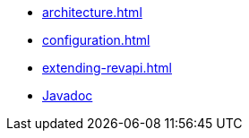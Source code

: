 * xref:architecture.adoc[]
* xref:configuration.adoc[]
* xref:extending-revapi.adoc[]
* link:{attachmentsdir}/apidocs/index.html[Javadoc]
